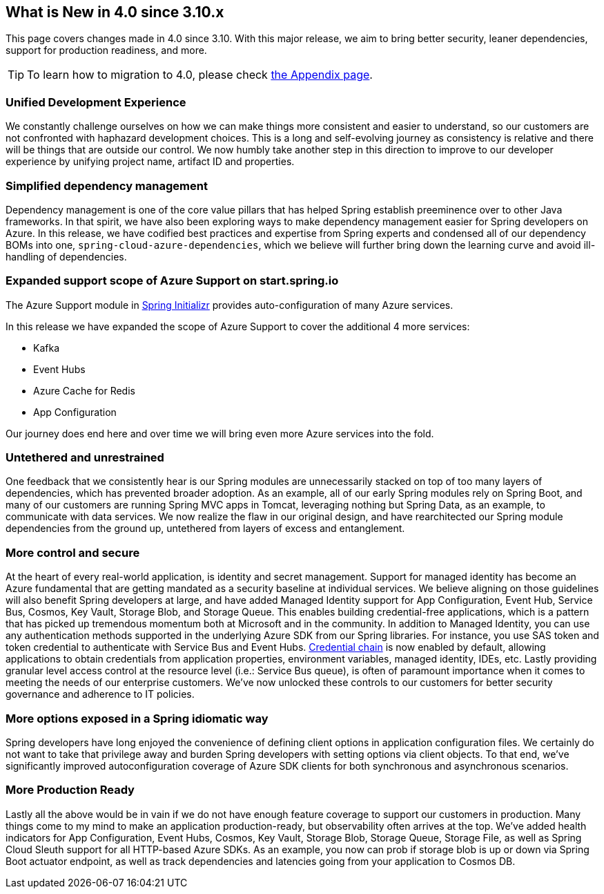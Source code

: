 == What is New in 4.0 since 3.10.x

This page covers changes made in 4.0 since 3.10. With this major release, we aim to bring better security, leaner dependencies, support for production readiness, and more.

TIP: To learn how to migration to 4.0, please check link:appendix.html#migration-guide-for-4-0[the Appendix page].

=== Unified Development Experience 

We constantly challenge ourselves on how we can make things more consistent and easier to understand, so our customers are not confronted with haphazard development choices. This is a long and self-evolving journey as consistency is relative and there will be things that are outside our control. We now humbly take another step in this direction to improve to our developer experience by unifying project name, artifact ID and properties.


=== Simplified dependency management  

Dependency management is one of the core value pillars that has helped Spring establish preeminence over to other Java frameworks. In that spirit, we have also been exploring ways to make dependency management easier for Spring developers on Azure. In this release, we have codified best practices and expertise from Spring experts and condensed all of our dependency BOMs into one, `spring-cloud-azure-dependencies`, which we believe will further bring down the learning curve and avoid ill-handling of dependencies. 

=== Expanded support scope of Azure Support on start.spring.io

The Azure Support module in https://start.spring.io[Spring Initializr] provides auto-configuration of many Azure services.  

In this release we have expanded the scope of Azure Support to cover the additional 4 more services: 

* Kafka 
* Event Hubs 
* Azure Cache for Redis  
* App Configuration 

Our journey does end here and over time we will bring even more Azure services into the fold. 

=== Untethered and unrestrained 

One feedback that we consistently hear is our Spring modules are unnecessarily stacked on top of too many layers of dependencies, which has prevented broader adoption. As an example, all of our early Spring modules rely on Spring Boot, and many of our customers are running Spring MVC apps in Tomcat, leveraging nothing but Spring Data, as an example, to communicate with data services. We now realize the flaw in our original design, and have rearchitected our Spring module dependencies from the ground up, untethered from layers of excess and entanglement.  

=== More control and secure  

At the heart of every real-world application, is identity and secret management. Support for managed identity has become an Azure fundamental that are getting mandated as a security baseline at individual services. We believe aligning on those guidelines will also benefit Spring developers at large, and have added Managed Identity support for App Configuration, Event Hub, Service Bus, Cosmos, Key Vault, Storage Blob, and Storage Queue. This enables building credential-free applications, which is a pattern that has picked up tremendous momentum both at Microsoft and in the community. In addition to Managed Identity, you can use any authentication methods supported in the underlying Azure SDK from our Spring libraries. For instance, you use SAS token and token credential to authenticate with Service Bus and Event Hubs. https://docs.microsoft.com/en-us/java/api/overview/azure/identity-readme?view=azure-java-stable#defaultazurecredential[Credential chain] is now enabled by default, allowing applications to obtain credentials from application properties, environment variables, managed identity, IDEs, etc. Lastly providing granular level access control at the resource level (i.e.: Service Bus queue), is often of paramount importance when it comes to meeting the needs of our enterprise customers. We’ve now unlocked these controls to our customers for better security governance and adherence to IT policies. 

=== More options exposed in a Spring idiomatic way 

Spring developers have long enjoyed the convenience of defining client options in application configuration files. We certainly do not want to take that privilege away and burden Spring developers with setting options via client objects. To that end, we’ve significantly improved autoconfiguration coverage of Azure SDK clients for both synchronous and asynchronous scenarios. 


=== More Production Ready  

Lastly all the above would be in vain if we do not have enough feature coverage to support our customers in production. Many things come to my mind to make an application production-ready, but observability often arrives at the top. We’ve added health indicators for App Configuration, Event Hubs, Cosmos, Key Vault, Storage Blob, Storage Queue, Storage File, as well as Spring Cloud Sleuth support for all HTTP-based Azure SDKs. As an example, you now can prob if storage blob is up or down via Spring Boot actuator endpoint, as well as track dependencies and latencies going from your application to Cosmos DB.

